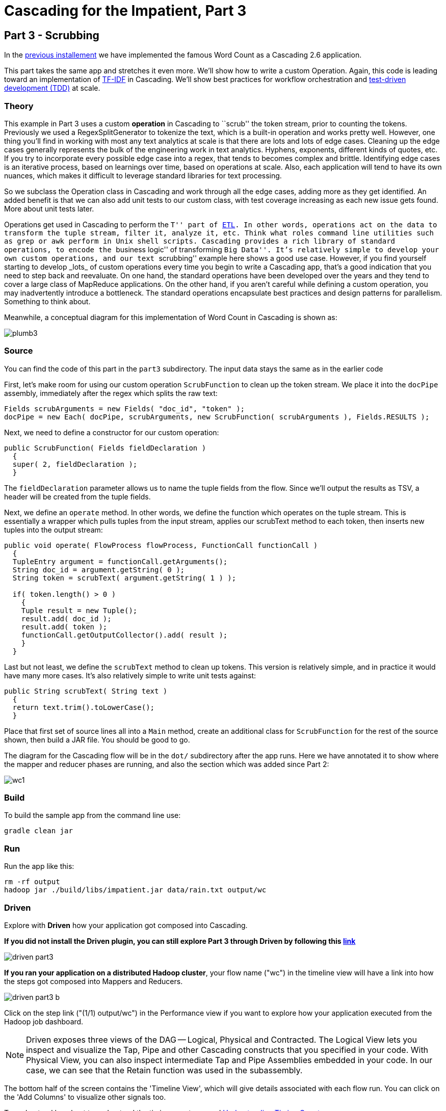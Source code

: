 # Cascading for the Impatient, Part 3

Part 3 - Scrubbing
-----------------

In the link:impatient2.html[previous installement] we have implemented the
famous Word Count as a Cascading 2.6 application.

This part takes the same app and stretches it even more. We’ll show how to write
a custom Operation. Again, this code is leading toward an implementation of
http://en.wikipedia.org/wiki/Tf*idf[TF-IDF] in Cascading. We’ll show best
practices for workflow orchestration and
http://en.wikipedia.org/wiki/Test-driven_development[test-driven development
(TDD)] at scale.

Theory
~~~~~~

This example in Part 3 uses a custom *operation* in Cascading to ``scrub'' the
token stream, prior to counting the tokens. Previously we used a
RegexSplitGenerator to tokenize the text, which is a built-in operation and
works pretty well. However, one thing you’ll find in working with most any text
analytics at scale is that there are lots and lots of edge cases. Cleaning up
the edge cases generally represents the bulk of the engineering work in text
analytics. Hyphens, exponents, different kinds of quotes, etc. If you try to
incorporate every possible edge case into a regex, that tends to becomes complex
and brittle. Identifying edge cases is an iterative process, based on learnings
over time, based on operations at scale. Also, each application will tend to
have its own nuances, which makes it difficult to leverage standard libraries
for text processing.

So we subclass the Operation class in Cascading and work through all the edge
cases, adding more as they get identified. An added benefit is that we can also
add unit tests to our custom class, with test coverage increasing as each new
issue gets found. More about unit tests later.

Operations get used in Cascading to perform the ``T'' part of
link:http://en.wikipedia.org/wiki/Extract,\_transform,_load[ETL]. In other words,
operations act on the data to transform the tuple stream, filter it, analyze it,
etc. Think what roles command line utilities such as `grep` or `awk` perform in Unix
shell scripts. Cascading provides a rich library of standard operations, to
encode the ``business logic'' of transforming ``Big Data''. It’s relatively simple
to develop your own custom operations, and our text ``scrubbing'' example here
shows a good use case. However, if you find yourself starting to develop _lots_ of
custom operations every time you begin to write a Cascading app, that’s a good
indication that you need to step back and reevaluate. On one hand, the standard
operations have been developed over the years and they tend to cover a large
class of MapReduce applications. On the other hand, if you aren’t careful while
defining a custom operation, you may inadvertently introduce a bottleneck. The
standard operations encapsulate best practices and design patterns for
parallelism. Something to think about.

Meanwhile, a conceptual diagram for this implementation of Word Count in
Cascading is shown as:

image:plumb3.png[]

Source
~~~~~~

You can find the code of this part in the `part3` subdirectory. The input data
stays the same as in the earlier code

First, let’s make room for using our custom operation `ScrubFunction` to clean up
the token stream. We place it into the `docPipe` assembly, immediately after the
regex which splits the raw text:

[source,java]
----
Fields scrubArguments = new Fields( "doc_id", "token" );
docPipe = new Each( docPipe, scrubArguments, new ScrubFunction( scrubArguments ), Fields.RESULTS );
----

Next, we need to define a constructor for our custom operation:

[source,java]
----
public ScrubFunction( Fields fieldDeclaration )
  {
  super( 2, fieldDeclaration );
  }
----

The `fieldDeclaration` parameter allows us to name the tuple fields from the
flow. Since we’ll output the results as TSV, a header will be created from the
tuple fields.

Next, we define an `operate` method. In other words, we define the function which
operates on the tuple stream. This is essentially a wrapper which pulls tuples
from the input stream, applies our scrubText method to each token, then inserts
new tuples into the output stream:

[source,java]
----
public void operate( FlowProcess flowProcess, FunctionCall functionCall )
  {
  TupleEntry argument = functionCall.getArguments();
  String doc_id = argument.getString( 0 );
  String token = scrubText( argument.getString( 1 ) );

  if( token.length() > 0 )
    {
    Tuple result = new Tuple();
    result.add( doc_id );
    result.add( token );
    functionCall.getOutputCollector().add( result );
    }
  }
----

Last but not least, we define the `scrubText` method to clean up tokens. This
version is relatively simple, and in practice it would have many more cases.
It’s also relatively simple to write unit tests against:

[source,java]
----
public String scrubText( String text )
  {
  return text.trim().toLowerCase();
  }
----

Place that first set of source lines all into a `Main` method, create an
additional class for `ScrubFunction` for the rest of the source shown, then build
a JAR file. You should be good to go.

The diagram for the Cascading flow will be in the `dot/` subdirectory after the
app runs. Here we have annotated it to show where the mapper and reducer phases
are running, and also the section which was added since Part 2:

image:wc1.png[]

Build
~~~~~

To build the sample app from the command line use:

    gradle clean jar

Run
~~~

Run the app like this:

    rm -rf output
    hadoop jar ./build/libs/impatient.jar data/rain.txt output/wc

Driven
~~~~~~
Explore with *Driven* how your application got composed into Cascading.

*If you did not install the Driven plugin, you can still explore Part 3
through Driven by following this https://driven.cascading.io/driven/A6C97AEB171449F4945FF90651C08E74[link]*

image:driven-part3.png[]

*If you ran your application on a distributed Hadoop cluster*, your flow name ("wc")
in the timeline view will have a link into how the steps got composed into Mappers
and Reducers.

image:driven-part3-b.png[]

Click on the step link ("(1/1) output/wc") in the Performance view if you want to
explore how your application executed from the Hadoop job dashboard.

[NOTE]
===============================
Driven exposes three views of the DAG -- Logical, Physical and Contracted. The Logical View lets
you inspect and visualize the Tap, Pipe and other Cascading constructs that you
specified in your code. With Physical View, you can also inspect intermediate Tap
and Pipe Assemblies embedded in your code. In our case, we can see that the Retain
function was used in the subassembly.
===============================

The bottom half of the screen contains the 'Timeline View', which will give details associated
with each flow run. You can click on the 'Add Columns' to visualize other signals too.

To understand how best to understand the timing counters, read
link:cascading_state.html[Understanding Timing Counters]

Output text gets stored in the partition file `output/wc` which you can then
verify:

    more output/wc/part-00000

Here's a link:part3.log[log] file from our run of the sample
app, part 3. If your run looks terribly different, something is probably not set
up correctly. Drop us a line on the
https://groups.google.com/forum/#!forum/cascading-user[cascading-user] email
forum.

Next
----
In link:impatient4.html[Part 4] of Cascading for the Impatient you will
learn how to implement a stop word filter.

